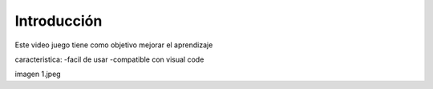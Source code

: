 Introducción
------------

Este video juego tiene como objetivo mejorar el aprendizaje

caracteristica:
-facil de usar
-compatible con visual code


imagen 1.jpeg
